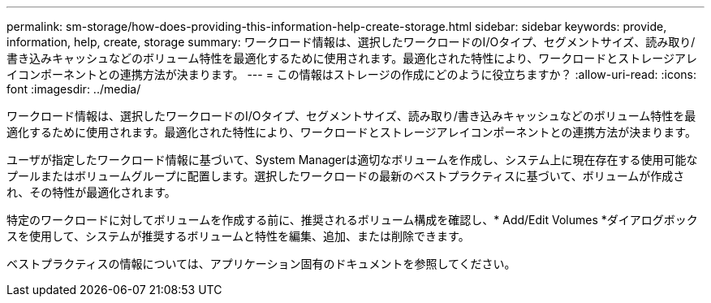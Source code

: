 ---
permalink: sm-storage/how-does-providing-this-information-help-create-storage.html 
sidebar: sidebar 
keywords: provide, information, help, create, storage 
summary: ワークロード情報は、選択したワークロードのI/Oタイプ、セグメントサイズ、読み取り/書き込みキャッシュなどのボリューム特性を最適化するために使用されます。最適化された特性により、ワークロードとストレージアレイコンポーネントとの連携方法が決まります。 
---
= この情報はストレージの作成にどのように役立ちますか？
:allow-uri-read: 
:icons: font
:imagesdir: ../media/


[role="lead"]
ワークロード情報は、選択したワークロードのI/Oタイプ、セグメントサイズ、読み取り/書き込みキャッシュなどのボリューム特性を最適化するために使用されます。最適化された特性により、ワークロードとストレージアレイコンポーネントとの連携方法が決まります。

ユーザが指定したワークロード情報に基づいて、System Managerは適切なボリュームを作成し、システム上に現在存在する使用可能なプールまたはボリュームグループに配置します。選択したワークロードの最新のベストプラクティスに基づいて、ボリュームが作成され、その特性が最適化されます。

特定のワークロードに対してボリュームを作成する前に、推奨されるボリューム構成を確認し、* Add/Edit Volumes *ダイアログボックスを使用して、システムが推奨するボリュームと特性を編集、追加、または削除できます。

ベストプラクティスの情報については、アプリケーション固有のドキュメントを参照してください。
